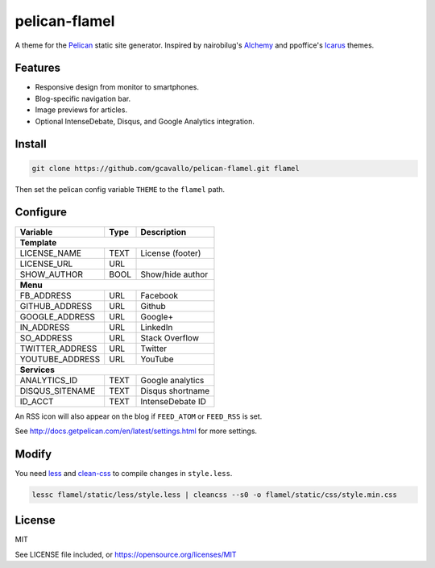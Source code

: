 pelican-flamel
==============

.. _Pelican: https://github.com/getpelican/pelican
.. _Alchemy: https://github.com/nairobilug/pelican-alchemy
.. _Icarus:  https://github.com/ppoffice/hexo-theme-icarus

A theme for the Pelican_ static site generator. Inspired by nairobilug's Alchemy_ and ppoffice's Icarus_ themes.

Features
--------

- Responsive design from monitor to smartphones.
- Blog-specific navigation bar.
- Image previews for articles.
- Optional IntenseDebate, Disqus, and Google Analytics integration.

Install
-------

.. code-block:: sh

	git clone https://github.com/gcavallo/pelican-flamel.git flamel

Then set the pelican config variable ``THEME`` to the ``flamel`` path.

Configure
---------

=================== ===== ================
Variable            Type  Description
=================== ===== ================
**Template**
------------------------------------------
LICENSE_NAME        TEXT  License (footer)
LICENSE_URL         URL
SHOW_AUTHOR         BOOL  Show/hide author
------------------- ----- ----------------
**Menu**
------------------------------------------
FB_ADDRESS          URL   Facebook
GITHUB_ADDRESS      URL   Github
GOOGLE_ADDRESS      URL   Google+
IN_ADDRESS          URL   LinkedIn
SO_ADDRESS          URL   Stack Overflow
TWITTER_ADDRESS     URL   Twitter
YOUTUBE_ADDRESS     URL   YouTube
------------------- ----- ----------------
**Services**
------------------------------------------
ANALYTICS_ID        TEXT  Google analytics
DISQUS_SITENAME     TEXT  Disqus shortname
ID_ACCT             TEXT  IntenseDebate ID
=================== ===== ================

An RSS icon will also appear on the blog if ``FEED_ATOM`` or ``FEED_RSS`` is set.

See http://docs.getpelican.com/en/latest/settings.html for more settings.

Modify
------

.. _less: https://github.com/less/less.js
.. _clean-css: https://github.com/jakubpawlowicz/clean-css

You need less_ and clean-css_ to compile changes in ``style.less``.

.. code-block:: sh

	lessc flamel/static/less/style.less | cleancss --s0 -o flamel/static/css/style.min.css

License
-------

MIT

See LICENSE file included, or https://opensource.org/licenses/MIT
